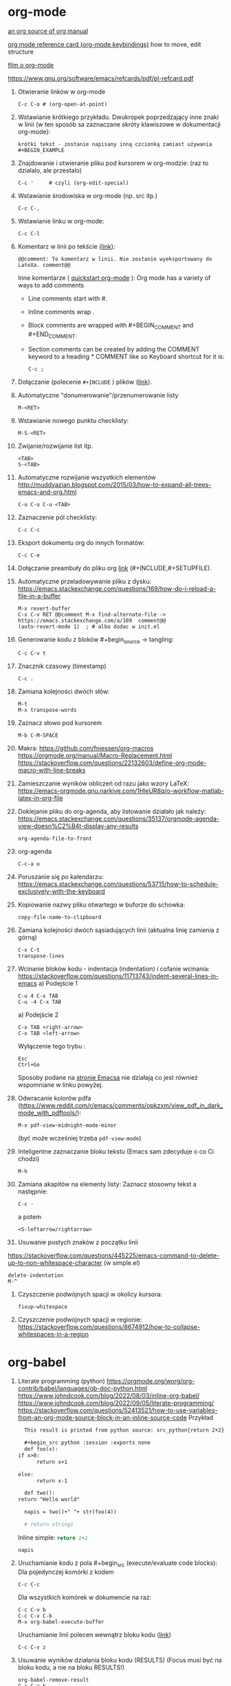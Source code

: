 * org-mode

[[https://github.com/bzg/org-mode/blob/main/doc/org-manual.org][an org source of org manual]] 

[[https://orgmode.org/worg/orgcard.html][org mode reference card (org-mode keybindings)]] how to move, edit structure

[[https://www.youtube.com/watch?v=ZMEcb2rpauU][film o org-mode]]

https://www.gnu.org/software/emacs/refcards/pdf/pl-refcard.pdf

1. Otwieranie linków w org-mode
   : C-c C-o # (org-open-at-point)

2. Wstawianie krótkiego przykładu. Dwukropek poprzedzający inne znaki w linii
   (w ten sposób sa zaznaczane skróty klawiszowe w dokumentacji org-mode):
   : krótki tekst - zostanie napisany inną czcionką zamiast używania #+BEGIN_EXAMPLE
   
3. Znajdowanie i otwieranie pliku pod kursorem w org-modzie: (raz to dzialalo, ale przestalo)
   : C-c '     # czyli (org-edit-special)

4. Wstawianie środowiska w org-mode (np. src itp.)
   : C-c C-,

5. Wstawianie linku w org-mode:
   : C-c C-l

6. Komentarz w linii po tekście [[https://stackoverflow.com/a/27095959][(link)]]:
   : @@comment: To komentarz w linii. Nie zostanie wyeksportowany do LateXa. comment@@

   Inne komentarze ( [[https://orgmode.org/quickstart.html][quickstart org-mode]] ):
   Org mode has a variety of ways to add comments
   - Line comments start with #.
   - Inline comments wrap @@comment:like so@@.
   - Block comments are wrapped with #+BEGIN_COMMENT and #+END_COMMENT.
   - Section comments can be created by adding the COMMENT keyword to a heading * COMMENT like so
     Keyboard shortcut for it is:
     : C-c ; 
   
7. Dołączanie (polecenie ~#+INCLUDE~ ) plików ([[https://orgmode.org/manual/Include-Files.html][link]]).

8. Automatyczne "donumerowanie"/przenumerowanie listy
   : M-<RET>

9. Wstawianie nowego punktu checklisty:
   : M-S-<RET>

10. Zwijanie/rozwijanie list itp.
    : <TAB>
    : S-<TAB>

11. Automatyczne rozwijanie wszystkich elementów http://muddyazian.blogspot.com/2015/03/how-to-expand-all-trees-emacs-and-org.html
    : C-u C-u C-u <TAB>

12. Zaznaczenie pól checklisty:
   : C-c C-c

13. Eksport dokumentu org do innych formatów:
   : C-c C-e

14. Dołączanie preambuły do pliku org [[https://emacs.stackexchange.com/questions/41697/reducing-latex-header-clutter-at-the-top-of-my-org-files][link]] (#+INCLUDE,#+SETUPFILE).
    # #+INCLUDE: "manual_venvs.org" src emacs-lisp
    # #+INCLUDE: "manual_venvs.org" :lines "7-"
    # #+INCLUDE: "manual_venvs.org" :lines "7-" :minlevel 1
    # #+INCLUDE: "manual_venvs.org" :minlevel 1 :onlycontents t
    # #+INCLUDE: "manual_venvs.org" :minlevel 1 :onlycontents t
    # #+INCLUDE: "manual_venvs.org::*ChapterName" :minlevel 1 :onlycontents t
    
    #+INCLUDE: "./chapters/manual_venvs.org" :minlevel 1

15. Automatyczne przeladowywanie pliku z dysku:
    https://emacs.stackexchange.com/questions/169/how-do-i-reload-a-file-in-a-buffer
   : M-x revert-buffer
   : C-x C-v RET @@comment M-x find-alternate-file -> https://emacs.stackexchange.com/a/189  comment@@
   : (auto-revert-mode 1)  ; # albo dodac w init.el

16. Generowanie kodu z bloków #+begin_source -> tangling: 
    : C-c C-v t

17. Znacznik czasowy (timestamp)
   : C-c .

18. Zamiana kolejności dwóch słów:
 : M-t       
 : M-x transpose-words

19. Zaznacz słowo pod kursorem
 : M-b C-M-SPACE

20. Makra:
  https://github.com/fniessen/org-macros
  https://orgmode.org/manual/Macro-Replacement.html
  https://stackoverflow.com/questions/22132603/define-org-mode-macro-with-line-breaks

21. Zamieszczanie wyników obliczeń od razu jako wzory LaTeX:
 https://emacs-orgmode.gnu.narkive.com/1HleUR8q/o-workflow-matlab-latex-in-org-file

22. Doklejanie pliku do org-agenda, aby listowanie działało jak należy:
  https://emacs.stackexchange.com/questions/35137/orgmode-agenda-view-doesn%C2%B4t-display-any-results
  : org-agenda-file-to-front

23. org-agenda
  : C-c-a o

24. Poruszanie się po kalendarzu:
  https://emacs.stackexchange.com/questions/53715/how-to-schedule-exclusively-with-the-keyboard

25. Kopiowanie nazwy pliku otwartego w buforze do schowka:
  : copy-file-name-to-clipboard

26. Zamiana kolejności dwóch sąsiadujących linii (aktualna linię zamienia z górną)
  : C-x C-t
  : transpose-lines

27. Wcinanie bloków kodu - indentacja (indentation) i cofanie wcinania:
  https://stackoverflow.com/questions/11713743/indent-several-lines-in-emacs
    a) Podejście 1
    : C-u 4 C-x TAB
    : C-u -4 C-x TAB

    a) Podejście 2
    : C-x TAB <right-arrow>  
    : C-x TAB <left-arrow>
       Wyłączenie tego trybu :
    : Esc
    : Ctrl+Go

    Sposoby podane na [[https://www.gnu.org/software/emacs/manual/html_node/emacs/Indentation-Commands.html][stronie Emacsa]] nie działają co jest również wspomniane
    w linku powyżej.

28. Odwracanie kolorów pdfa (https://www.reddit.com/r/emacs/comments/opkzxm/view_pdf_in_dark_mode_with_pdftools/):
    : M-x pdf-view-midnight-mode-minor
  (być może wcześniej trzeba ~pdf-view-mode~)

29. Inteligentne zaznaczanie bloku tekstu (Emacs sam zdecyduje o co Ci chodzi)
    : M-h

30. Zamiana akapitów na elementy listy:
    Zaznacz stosowny tekst a następnie:
    : C-c -
    a potem
    : <S-leftarrow/rightarrow>

31. Usuwanie pustych znaków z początku linii
https://stackoverflow.com/questions/445225/emacs-command-to-delete-up-to-non-whitespace-character (w simple.el)
    : delete-indentation 
    : M-^
    
34. Czyszczenie podwójnych spacji w okolicy kursora:
    : fixup-whitespace

35. Czyszczenie podwójnych spacji w regionie:
    https://stackoverflow.com/questions/8674912/how-to-collapse-whitespaces-in-a-region


* org-babel
1. Literate programming (python)
  https://orgmode.org/worg/org-contrib/babel/languages/ob-doc-python.html
  https://www.johndcook.com/blog/2022/08/03/inline-org-babel/
  https://www.johndcook.com/blog/2022/09/05/literate-programming/
  https://stackoverflow.com/questions/52413521/how-to-use-variables-from-an-org-mode-source-block-in-an-inline-source-code
   Przykład
   #+begin_src org
      This result is printed from python source: src_python{return 2+2}
       
      #+begin_src python :session :exports none
      def foo(x):
	if x>0:
          return x+1
       
	else:
          return x-1
       
      def two():
	return "Hello world"
       
      napis = two()+" "+ str(foo(4))
       
      # return stringi
      #+end_src
      Inline simple: src_python{return 2+2}
       
      src_python[:session]{napis}
   #+end_src

2. Uruchamianie kodu z pola #+begin_src (execute/evaluate code blocks):
  Dla pojedynczej komórki z kodem
  : C-c C-c
  Dla wszystkich komórek w dokumencie na raz:
  : C-c C-v b
  : C-c C-v C-b 
  : M-x org-babel-execute-buffer
  Uruchamianie linii polecen wewnątrz bloku kodu ([[https://stackoverflow.com/a/34422473][link]])
  : C-c C-v z

3. Usuwanie wyników działania bloku kodu (RESULTS) (Focus musi być na bloku kodu,
    a nie na bloku RESULTS!)
  : org-babel-remove-result
  : C-c C-v k

   
* OLD

1. Wykonanie operacji na kilku slowach
   : C-3 M-D  ; usunie trzy slowa w przod
   : C-2 M-DEL # usunie dwa slowa w tyl 

2. winner-mode - poprzednie widoki okien
   : C-c left
   : C-c right

3. zaznacz tekst co slowo
   M-S left/right

4. Znajdowanie i otwieranie pliku pod kursorem (find-file-at-point):
   : M-x ffap
   (albo w org-modzie):
   : C-c '     # czyli (org-edit-special)

5. Zamiana tekstu:
   M-%    (Alt+Shift+5)
   a potem 
   ! ; zeby zamienic wszystkie wystapienia danego wyrazu

6. Show keybindings for the current major-mode (skróty klawiaturowe):
   C-h b

7. Reselect last selection (zaznaczanie obszaru po tym jak Emacs usunie zaznaczenie, np. po zakomentowaniu regionu)
   C-x C-x

8. Reload the buffer
   M-x revert-buffer

9. Column mode:
   C-x r t

   (M-x string-insert-rectangle)

10. Zaznacz wszystko:
    C-x C-p

11. Idź do poprzedniego widoku: (albo pakiet: https://github.com/rolandwalker/back-button )
    C-u C-SPC (w celu poruszania się po aktualnym pliku)
    C-x C-SPC (w celu poruszania się między buforami)

12. Przeszukiwanie dokumentu:
    C-s    # w przod
    C-r    # w tyl

13. Kompilowanie (makefile):
    M-x compile 

14. Zaznacz ostatnie zaznaczenie (przydatne po M-w) https://www.reddit.com/r/emacs/comments/43wh2c/how_to_keep_region_marked_after_copying/
    C-x C-x 

15. Przełączanie pomiedzy zwijaniem/nie zwijaniem wierszy
    M-x toggle-truncate-lines
    albo 
    (define-key org-mode-map "\M-q" 'toggle-truncate-lines) ; w init file'u

16. Czysci listę buforów ostatnio nieużywanych https://superuser.com/questions/895920/how-can-i-close-all-buffers-in-emacs
    M-x clean-buffer-list

17. Porzadki w buforach:
    : C-x C-b 
    : d ; zeby zaznaczyc wybrane pozycje na liscie
    : x ; zeby je usunac z listy

18. Powiększanie/pomniejszanie czcionki
    C-x C-+/C-x C--

19. Zwięszkanie/zmniejszanie wcięcia bloku tekstu:
    M-<left> / M-<right>  ; obowiazuje w ORG-MODE
    C-x <TAB> <left>/<right> or S-<left>/<right>
    ALBO!!!
    M-S-<left>/<right>

20. Komentarz
    : M-;
    lub
    : C-x C-;

21. Undo changes
    : C-/
    : C-x u
    : C-_

    Redo:
    : C-g a potem C-/ 

22. Przelaczanie pomiedzy line mode/char mode w shellu 
    (zeby moc wklejac tekst do shella) https://stackoverflow.com/questions/2886184/copy-paste-in-emacs-ansi-term-shell
    : C-c C-j
    : C-c C-k

23. Polecenie <-> skrót
    M-x describe-key <-> M-x where-is <RET> polecenie <RET>
    C-h k     <-> C-h w

24. Pełna nazwa otwartego pliku:
    https://stackoverflow.com/questions/3669511/the-function-to-show-current-files-full-path-in-mini-buffer
    : M-: buffer-file-name

25. Wywolywanie polecen systemowych:
    https://www.masteringemacs.org/article/executing-shell-commands-emacs
    : M-!

26. Wywołanie linii poleceń Emacsa:
    a. W tym shellu można wywołać wyłącznie interaktywne funkcje 
       : M-x
    b. W tym shellu można wywołać *dowolną* funkcję lispową (również
       nieinteraktywną) -> ~buffer-file-name~
       : M-:

27. Tryb kolumnowy:
    C-x r t    - insert string 
    Zaznaczasz "prostokat"
    C-x r k    - kill
    C-x r d    - delete
    C-x r y    - yank (paste last killed rectangle at cursor position)

28. Scrolling/poruszanie się po dokumencie:
 : C-v # == PageDown  scroll-up-command
 : M-v # == PageUp scroll-down-command
 : M-r # zmien pozycje kursora bez przewijania (gora/srodek/dol strony)

29. Nowe okno shella:
    https://stackoverflow.com/questions/6532998/how-to-run-multiple-shells-on-emacs
 : C-u M-x shell



# ELPY
1. Idz do definicji (elpy-goto-definition) # ELPY
   M-.
 

# AUCTEX
1. Otworzenie okna ze struktura dokumentu
   (na gorze tego okna jest opis klawiszologii do nawigacji)
   C-c =

2. Automatyczne wstawianie labeli (W org trzeba uruchomić ~reftex-mode~!):
   C-c (

3. Automatyczne dokanczenie odnosnikow  (W org trzeba uruchomić ~reftex-mode~!):
   C-c )

4. Kompilowanie dokumentu
   C-c C-a

5. Forward search (Emacs -> Okular) 
   C-x C-g 

6. Inverse search (Okular -> Emacs)
   Shift + LMouse  (/przy wlaczonym w Okularze trybie "Browse"/ !!!!)

7. Preview-latex https://www.gnu.org/software/auctex/manual/preview-latex.html#Installation
   C-c C-p C-b   ; enabling preview
   M-x preview-clearout   ; disabling preview

8. Debugging LaTeX
   C-c `    ; apostrof (od tyldy) -> przenosi do miejsca wystapienia pierwszego bledu
   M-x TeX-error-overview

9. Automatyczne konczenie srodowiska w latexu
   C-c ]

* org-agenda
1. Wywoływanie głownego okna org-agenda
  : M-x org-agenda
  # Lista todo
  : M-x org-agenda t
  # Kalendarz z zadaniami
  : M-x org-agenda a
  # Zarówno lista todos oraz kalendarz
  : M-x org-agenda n
  # Odswiezenie agendy po zmianach w plikach org-mode
  : M-x org-agenda r
2. TODO/DONE toggling
  : C-c C-t 
  : S-LEFT/RIGHT

# MAGIT
1. Commitowanie itp
   C-x g
   s -> stage
   c c -> commit 

   C-c C-c -> zatwierdz commit

# MATLAB
1. Uruchomienie shella matlaba:
   M-x matlab-shell

# BABEL

